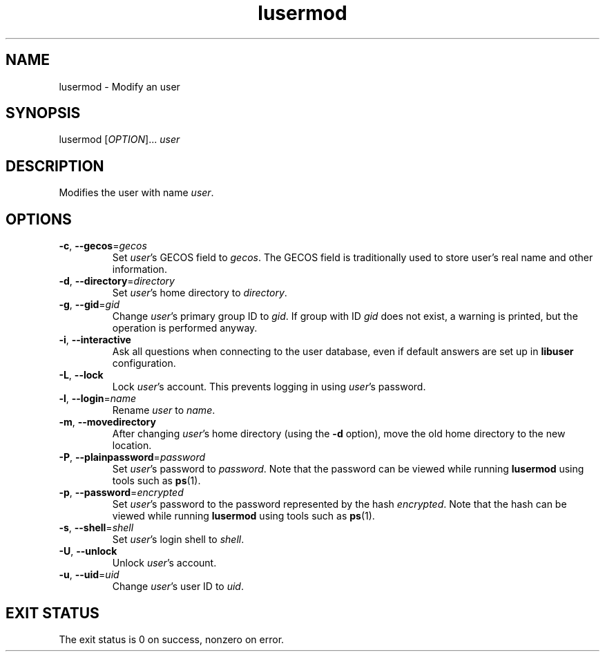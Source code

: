 .\" A man page for lusermod
.\" Copyright (C) 2005, 2008 Red Hat, Inc.
.\"
.\" This is free software; you can redistribute it and/or modify it under
.\" the terms of the GNU Library General Public License as published by
.\" the Free Software Foundation; either version 2 of the License, or
.\" (at your option) any later version.
.\"
.\" This program is distributed in the hope that it will be useful, but
.\" WITHOUT ANY WARRANTY; without even the implied warranty of
.\" MERCHANTABILITY or FITNESS FOR A PARTICULAR PURPOSE.  See the GNU
.\" General Public License for more details.
.\"
.\" You should have received a copy of the GNU Library General Public
.\" License along with this program; if not, write to the Free Software
.\" Foundation, Inc., 675 Mass Ave, Cambridge, MA 02139, USA.
.\"
.\" Author: Miloslav Trmac <mitr@redhat.com>
.TH lusermod 1 "Feb 27 2008" libuser

.SH NAME
lusermod \- Modify an user

.SH SYNOPSIS
lusermod [\fIOPTION\fR]... \fIuser\fR

.SH DESCRIPTION
Modifies the user with name \fIuser\fR.

.SH OPTIONS
.TP
\fB\-c\fR, \fB\-\-gecos\fR=\fIgecos\fR
Set \fIuser\fR's \f[SM]GECOS\fR field to \fIgecos\fR.
The \f[SM]GECOS\fR field is traditionally used to store user's real name
and other information.

.TP
\fB\-d\fR, \fB\-\-directory\fR=\fIdirectory\fR
Set \fIuser\fR's home directory to \fIdirectory\fR.

.TP
\fB\-g\fR, \fB\-\-gid\fR=\fIgid\fR
Change \fIuser\fR's primary group ID to \fIgid\fR.
If group with ID
.I gid
does not exist,
a warning is printed,
but the operation is performed anyway.

.TP
\fB\-i\fR, \fB\-\-interactive\fR 
Ask all questions when connecting to the user database,
even if default answers are set up in
.B libuser
configuration.

.TP
\fB\-L\fR, \fB\-\-lock\fR
Lock \fIuser\fR's account.
This prevents logging in using \fIuser\fR's password.

.TP
\fB\-l\fR, \fB\-\-login\fR=\fIname\fR
Rename \fIuser\fR to \fIname\fR.

.TP
\fB\-m\fR, \fB\-\-movedirectory\fR
After changing \fIuser\fR's home directory (using the \fB\-d\fR option),
move the old home directory to the new location.

.TP
\fB\-P\fR, \fB\-\-plainpassword\fR=\fIpassword\fR
Set \fIuser\fR's password to \fIpassword\fR.
Note that the password can be viewed while running
.BR lusermod
using tools such as
.BR ps (1)\fR.

.TP
\fB\-p\fR, \fB\-\-password\fR=\fIencrypted\fR
Set \fIuser\fR's password to the password represented by the hash
\fIencrypted\fR.
Note that the hash can be viewed while running
.BR lusermod
using tools such as
.BR ps (1)\fR.

.TP
\fB\-s\fR, \fB\-\-shell\fR=\fIshell\fR
Set \fIuser\fR's login shell to \fIshell\fR.

.TP
\fB\-U\fR, \fB\-\-unlock\fR
Unlock \fIuser\fR's account.

.TP
\fB\-u\fR, \fB\-\-uid\fR=\fIuid\fR
Change \fIuser\fR's user ID to \fIuid\fR.

.SH EXIT STATUS
The exit status is 0 on success, nonzero on error.
